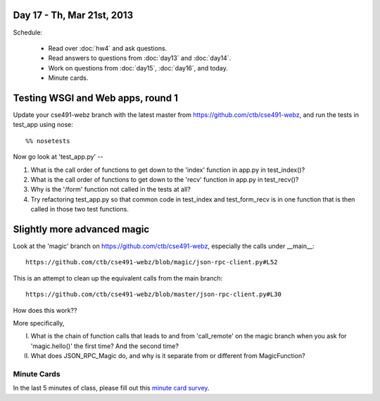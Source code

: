 Day 17 - Th, Mar 21st, 2013
===========================

Schedule:

 * Read over :doc:`hw4` and ask questions.
 * Read answers to questions from :doc:`day13` and :doc:`day14`.
 * Work on questions from :doc:`day15`, :doc:`day16`, and today.
 * Minute cards.

Testing WSGI and Web apps, round 1
==================================

Update your cse491-webz branch with the latest master from 
https://github.com/ctb/cse491-webz, and run the tests in
test_app using nose::

   %% nosetests

Now go look at 'test_app.py' -- 

1. What is the call order of functions to get down to the 'index'
   function in app.py in test_index()?

2. What is the call order of functions to get down to the 'recv'
   function in app.py in test_recv()?

3. Why is the '/form' function not called in the tests at all?

4. Try refactoring test_app.py so that common code in test_index and
   test_form_recv is in one function that is then called in those two
   test functions.

Slightly more advanced magic
============================

Look at the 'magic' branch on https://github.com/ctb/cse491-webz, especially
the calls under __main__::

   https://github.com/ctb/cse491-webz/blob/magic/json-rpc-client.py#L52

This is an attempt to clean up the equivalent calls from the main branch::

   https://github.com/ctb/cse491-webz/blob/master/json-rpc-client.py#L30

How does this work??

More specifically,

I. What is the chain of function calls that leads to and from 'call_remote'
   on the magic branch when you ask for 'magic.hello()' the first time?
   And the second time?

II. What does JSON_RPC_Magic do, and why is it separate from or different
    from MagicFunction?

Minute Cards
------------

In the last 5 minutes of class, please fill out this `minute card
survey
<https://docs.google.com/spreadsheet/viewform?formkey=dHFMMmg5djBFMTFQV2paSlNtWG94X0E6MQ#gid=0>`__.
